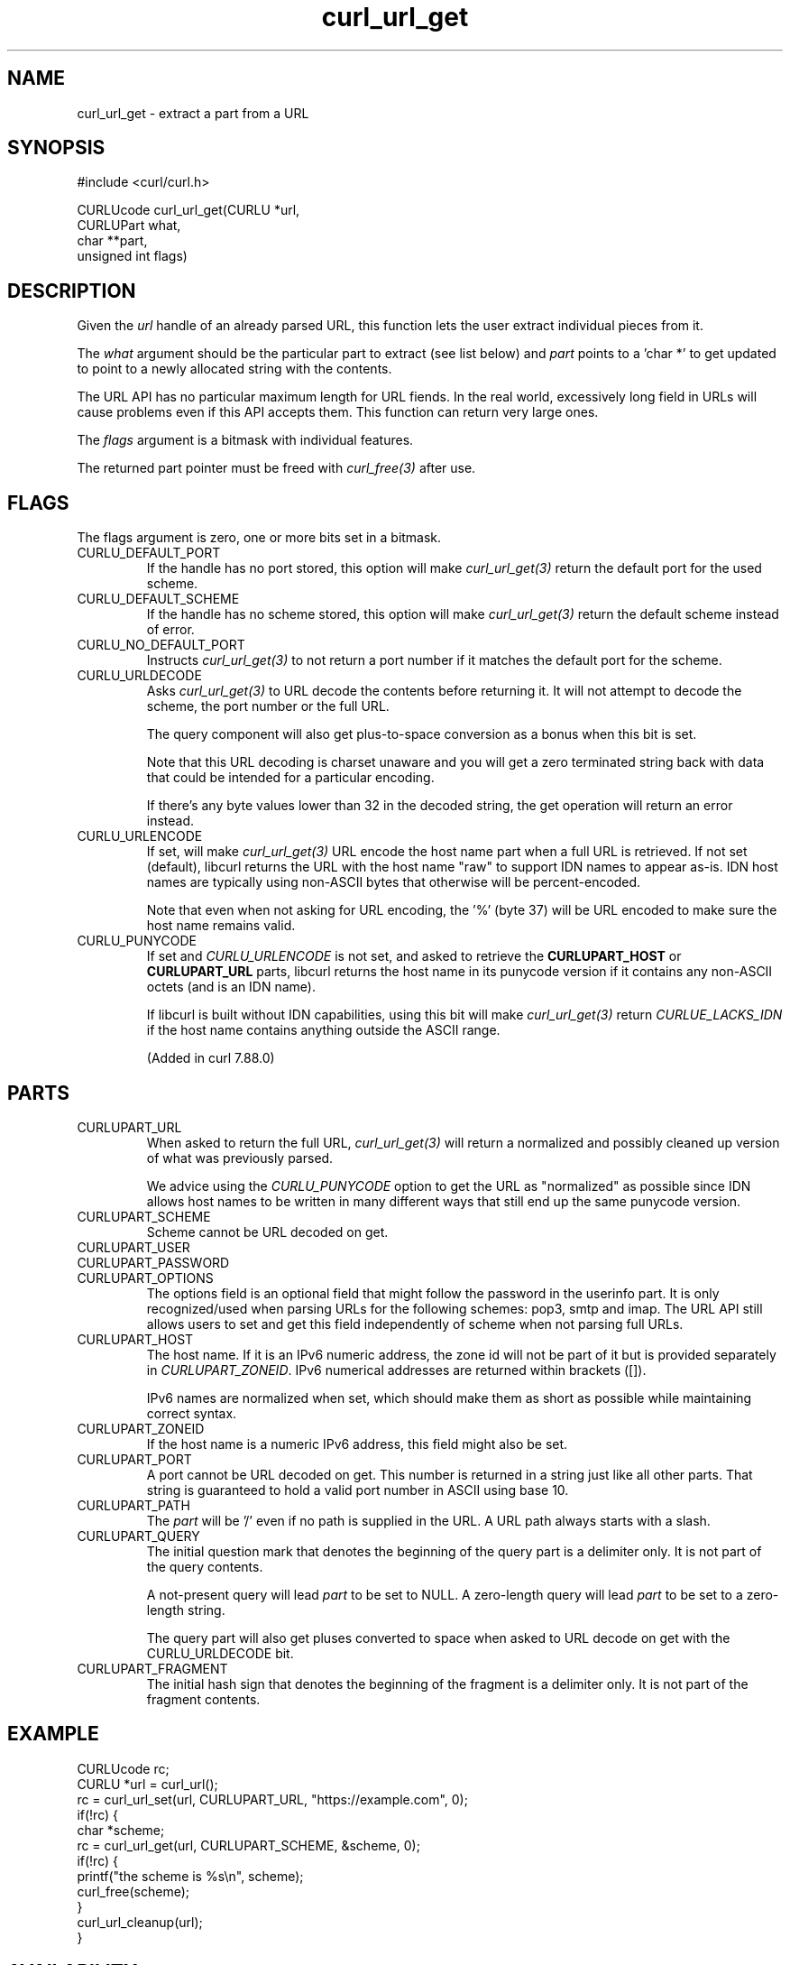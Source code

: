 .\" **************************************************************************
.\" *                                  _   _ ____  _
.\" *  Project                     ___| | | |  _ \| |
.\" *                             / __| | | | |_) | |
.\" *                            | (__| |_| |  _ <| |___
.\" *                             \___|\___/|_| \_\_____|
.\" *
.\" * Copyright (C) Daniel Stenberg, <daniel@haxx.se>, et al.
.\" *
.\" * This software is licensed as described in the file COPYING, which
.\" * you should have received as part of this distribution. The terms
.\" * are also available at https://curl.se/docs/copyright.html.
.\" *
.\" * You may opt to use, copy, modify, merge, publish, distribute and/or sell
.\" * copies of the Software, and permit persons to whom the Software is
.\" * furnished to do so, under the terms of the COPYING file.
.\" *
.\" * This software is distributed on an "AS IS" basis, WITHOUT WARRANTY OF ANY
.\" * KIND, either express or implied.
.\" *
.\" * SPDX-License-Identifier: curl
.\" *
.\" **************************************************************************
.TH curl_url_get 3 "6 Aug 2018" "libcurl" "libcurl Manual"
.SH NAME
curl_url_get - extract a part from a URL
.SH SYNOPSIS
.nf
#include <curl/curl.h>

CURLUcode curl_url_get(CURLU *url,
                       CURLUPart what,
                       char **part,
                       unsigned int flags)
.fi
.SH DESCRIPTION
Given the \fIurl\fP handle of an already parsed URL, this function lets the
user extract individual pieces from it.

The \fIwhat\fP argument should be the particular part to extract (see list
below) and \fIpart\fP points to a 'char *' to get updated to point to a newly
allocated string with the contents.

The URL API has no particular maximum length for URL fiends. In the real
world, excessively long field in URLs will cause problems even if this API
accepts them. This function can return very large ones.

The \fIflags\fP argument is a bitmask with individual features.

The returned part pointer must be freed with \fIcurl_free(3)\fP after use.
.SH FLAGS
The flags argument is zero, one or more bits set in a bitmask.
.IP CURLU_DEFAULT_PORT
If the handle has no port stored, this option will make \fIcurl_url_get(3)\fP
return the default port for the used scheme.
.IP CURLU_DEFAULT_SCHEME
If the handle has no scheme stored, this option will make
\fIcurl_url_get(3)\fP return the default scheme instead of error.
.IP CURLU_NO_DEFAULT_PORT
Instructs \fIcurl_url_get(3)\fP to not return a port number if it matches the
default port for the scheme.
.IP CURLU_URLDECODE
Asks \fIcurl_url_get(3)\fP to URL decode the contents before returning it. It
will not attempt to decode the scheme, the port number or the full URL.

The query component will also get plus-to-space conversion as a bonus when
this bit is set.

Note that this URL decoding is charset unaware and you will get a zero
terminated string back with data that could be intended for a particular
encoding.

If there's any byte values lower than 32 in the decoded string, the get
operation will return an error instead.
.IP CURLU_URLENCODE
If set, will make \fIcurl_url_get(3)\fP URL encode the host name part when a
full URL is retrieved. If not set (default), libcurl returns the URL with the
host name "raw" to support IDN names to appear as-is. IDN host names are
typically using non-ASCII bytes that otherwise will be percent-encoded.

Note that even when not asking for URL encoding, the '%' (byte 37) will be URL
encoded to make sure the host name remains valid.
.IP CURLU_PUNYCODE
If set and \fICURLU_URLENCODE\fP is not set, and asked to retrieve the
\fBCURLUPART_HOST\fP or \fBCURLUPART_URL\fP parts, libcurl returns the host
name in its punycode version if it contains any non-ASCII octets (and is an
IDN name).

If libcurl is built without IDN capabilities, using this bit will make
\fIcurl_url_get(3)\fP return \fICURLUE_LACKS_IDN\fP if the host name contains
anything outside the ASCII range.

(Added in curl 7.88.0)
.SH PARTS
.IP CURLUPART_URL
When asked to return the full URL, \fIcurl_url_get(3)\fP will return a
normalized and possibly cleaned up version of what was previously parsed.

We advice using the \fICURLU_PUNYCODE\fP option to get the URL as "normalized"
as possible since IDN allows host names to be written in many different ways
that still end up the same punycode version.
.IP CURLUPART_SCHEME
Scheme cannot be URL decoded on get.
.IP CURLUPART_USER
.IP CURLUPART_PASSWORD
.IP CURLUPART_OPTIONS
The options field is an optional field that might follow the password in the
userinfo part. It is only recognized/used when parsing URLs for the following
schemes: pop3, smtp and imap. The URL API still allows users to set and get
this field independently of scheme when not parsing full URLs.
.IP CURLUPART_HOST
The host name. If it is an IPv6 numeric address, the zone id will not be part
of it but is provided separately in \fICURLUPART_ZONEID\fP. IPv6 numerical
addresses are returned within brackets ([]).

IPv6 names are normalized when set, which should make them as short as
possible while maintaining correct syntax.
.IP CURLUPART_ZONEID
If the host name is a numeric IPv6 address, this field might also be set.
.IP CURLUPART_PORT
A port cannot be URL decoded on get. This number is returned in a string just
like all other parts. That string is guaranteed to hold a valid port number in
ASCII using base 10.
.IP CURLUPART_PATH
The \fIpart\fP will be '/' even if no path is supplied in the URL. A URL path
always starts with a slash.
.IP CURLUPART_QUERY
The initial question mark that denotes the beginning of the query part is a
delimiter only.  It is not part of the query contents.

A not-present query will lead \fIpart\fP to be set to NULL.
A zero-length query will lead \fIpart\fP to be set to a zero-length string.

The query part will also get pluses converted to space when asked to URL
decode on get with the CURLU_URLDECODE bit.
.IP CURLUPART_FRAGMENT
The initial hash sign that denotes the beginning of the fragment is a
delimiter only. It is not part of the fragment contents.
.SH EXAMPLE
.nf
  CURLUcode rc;
  CURLU *url = curl_url();
  rc = curl_url_set(url, CURLUPART_URL, "https://example.com", 0);
  if(!rc) {
    char *scheme;
    rc = curl_url_get(url, CURLUPART_SCHEME, &scheme, 0);
    if(!rc) {
      printf("the scheme is %s\\n", scheme);
      curl_free(scheme);
    }
    curl_url_cleanup(url);
  }
.fi
.SH AVAILABILITY
Added in 7.62.0. CURLUPART_ZONEID was added in 7.65.0.
.SH RETURN VALUE
Returns a CURLUcode error value, which is CURLUE_OK (0) if everything went
fine. See the \fIlibcurl-errors(3)\fP man page for the full list with
descriptions.

If this function returns an error, no URL part is returned.
.SH "SEE ALSO"
.BR curl_url_cleanup "(3), " curl_url "(3), " curl_url_set "(3), "
.BR curl_url_dup "(3), " curl_url_strerror "(3), " CURLOPT_CURLU "(3)"
